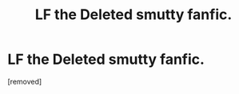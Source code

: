 #+TITLE: LF the Deleted smutty fanfic.

* LF the Deleted smutty fanfic.
:PROPERTIES:
:Score: 0
:DateUnix: 1585496439.0
:DateShort: 2020-Mar-29
:FlairText: Request
:END:
[removed]

